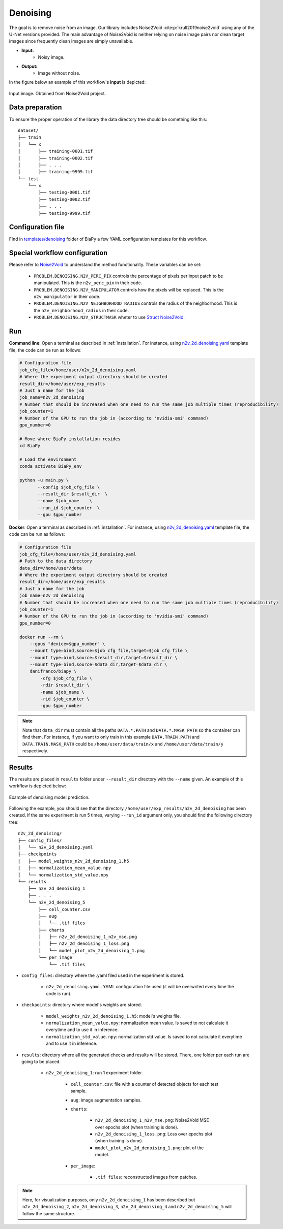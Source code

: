 .. _denoising:

Denoising
---------

The goal is to remove noise from an image. Our library includes Noise2Void :cite:p:`krull2019noise2void` using any of the U-Net versions provided. The main advantage of Noise2Void is neither relying on noise image pairs nor clean target images since frequently clean images are simply unavailable.

* **Input:** 
    * Noisy image. 
* **Output:**
    * Image without noise. 


In the figure below an example of this workflow's **input** is depicted:


.. figure:: ../img/denoising_input.png
    :align: center

    Input image. Obtained from Noise2Void project.   

.. _denoising_data_prep:

Data preparation
~~~~~~~~~~~~~~~~

To ensure the proper operation of the library the data directory tree should be something like this: ::

    dataset/
    ├── train
    │   └── x
    │       ├── training-0001.tif
    │       ├── training-0002.tif
    │       ├── . . .
    │       ├── training-9999.tif   
    └── test
        └── x
            ├── testing-0001.tif
            ├── testing-0002.tif
            ├── . . .
            ├── testing-9999.tif

.. _denoising_problem_resolution:

Configuration file
~~~~~~~~~~~~~~~~~~

Find in `templates/denoising <https://github.com/danifranco/BiaPy/tree/master/templates/denoising>`__ folder of BiaPy a few YAML configuration templates for this workflow. 


Special workflow configuration
~~~~~~~~~~~~~~~~~~~~~~~~~~~~~~

Please refer to `Noise2Void <https://arxiv.org/abs/1811.10980>`__  to understand the method functionality. These variables can be set:

    * ``PROBLEM.DENOISING.N2V_PERC_PIX`` controls the percentage of pixels per input patch to be manipulated. This is the ``n2v_perc_pix`` in their code. 

    * ``PROBLEM.DENOISING.N2V_MANIPULATOR`` controls how the pixels will be replaced. This is the ``n2v_manipulator`` in their code. 

    * ``PROBLEM.DENOISING.N2V_NEIGHBORHOOD_RADIUS`` controls the radius of the neighborhood. This is the ``n2v_neighborhood_radius`` in their code. 

    * ``PROBLEM.DENOISING.N2V_STRUCTMASK`` wheter to use `Struct Noise2Void <https://github.com/juglab/n2v/blob/main/examples/2D/structN2V_2D_convallaria/>`__. 


Run
~~~

**Command line**: Open a terminal as described in :ref:`installation`. For instance, using `n2v_2d_denoising.yaml <https://github.com/danifranco/BiaPy/blob/master/templates/denoising/n2v_2d_denoising.yaml>`__ template file, the code can be run as follows:

.. code-block:: bash
    
    # Configuration file
    job_cfg_file=/home/user/n2v_2d_denoising.yaml       
    # Where the experiment output directory should be created
    result_dir=/home/user/exp_results  
    # Just a name for the job
    job_name=n2v_2d_denoising      
    # Number that should be increased when one need to run the same job multiple times (reproducibility)
    job_counter=1
    # Number of the GPU to run the job in (according to 'nvidia-smi' command)
    gpu_number=0                   

    # Move where BiaPy installation resides
    cd BiaPy

    # Load the environment
    conda activate BiaPy_env
    
    python -u main.py \
           --config $job_cfg_file \
           --result_dir $result_dir  \ 
           --name $job_name    \
           --run_id $job_counter  \
           --gpu $gpu_number  


**Docker**: Open a terminal as described in :ref:`installation`. For instance, using `n2v_2d_denoising.yaml <https://github.com/danifranco/BiaPy/blob/master/templates/denoising/n2v_2d_denoising.yaml>`__ template file, the code can be run as follows:

.. code-block:: bash                                                                                                    

    # Configuration file
    job_cfg_file=/home/user/n2v_2d_denoising.yaml
    # Path to the data directory
    data_dir=/home/user/data
    # Where the experiment output directory should be created
    result_dir=/home/user/exp_results
    # Just a name for the job
    job_name=n2v_2d_denoising
    # Number that should be increased when one need to run the same job multiple times (reproducibility)
    job_counter=1
    # Number of the GPU to run the job in (according to 'nvidia-smi' command)
    gpu_number=0

    docker run --rm \
        --gpus "device=$gpu_number" \
        --mount type=bind,source=$job_cfg_file,target=$job_cfg_file \
        --mount type=bind,source=$result_dir,target=$result_dir \
        --mount type=bind,source=$data_dir,target=$data_dir \
        danifranco/biapy \
            -cfg $job_cfg_file \
            -rdir $result_dir \
            -name $job_name \
            -rid $job_counter \
            -gpu $gpu_number

.. note:: 
    Note that ``data_dir`` must contain all the paths ``DATA.*.PATH`` and ``DATA.*.MASK_PATH`` so the container can find them. For instance, if you want to only train in this example ``DATA.TRAIN.PATH`` and ``DATA.TRAIN.MASK_PATH`` could be ``/home/user/data/train/x`` and ``/home/user/data/train/y`` respectively. 

.. _denoising_results:

Results                                                                                                                 
~~~~~~~  

The results are placed in ``results`` folder under ``--result_dir`` directory with the ``--name`` given. An example of this workflow is depicted below:

.. figure:: ../img/denoising_prediction.png
   :align: center                  

   Example of denoising model prediction. 


Following the example, you should see that the directory ``/home/user/exp_results/n2v_2d_denoising`` has been created. If the same experiment is run 5 times, varying ``--run_id`` argument only, you should find the following directory tree: ::

    n2v_2d_denoising/
    ├── config_files/
    │   └── n2v_2d_denoising.yaml                                                                                                           
    ├── checkpoints
    |   ├── model_weights_n2v_2d_denoising_1.h5
    |   ├── normalization_mean_value.npy
    │   └── normalization_std_value.npy
    └── results
        ├── n2v_2d_denoising_1
        ├── . . .
        └── n2v_2d_denoising_5
            ├── cell_counter.csv
            ├── aug
            │   └── .tif files
            ├── charts
            │   ├── n2v_2d_denoising_1_n2v_mse.png
            │   ├── n2v_2d_denoising_1_loss.png
            │   └── model_plot_n2v_2d_denoising_1.png
            └── per_image
                └── .tif files


* ``config_files``: directory where the .yaml filed used in the experiment is stored. 

    * ``n2v_2d_denoising.yaml``: YAML configuration file used (it will be overwrited every time the code is run).

* ``checkpoints``: directory where model's weights are stored.

    * ``model_weights_n2v_2d_denoising_1.h5``: model's weights file.

    * ``normalization_mean_value.npy``: normalization mean value. Is saved to not calculate it everytime and to use it in inference.  
    
    * ``normalization_std_value.npy``: normalization std value. Is saved to not calculate it everytime and to use it in inference. 

* ``results``: directory where all the generated checks and results will be stored. There, one folder per each run are going to be placed.

    * ``n2v_2d_denoising_1``: run 1 experiment folder. 

        * ``cell_counter.csv``: file with a counter of detected objects for each test sample.

        * ``aug``: image augmentation samples.

        * ``charts``:  

             * ``n2v_2d_denoising_1_n2v_mse.png``: Noise2Void MSE over epochs plot (when training is done).

             * ``n2v_2d_denoising_1_loss.png``: Loss over epochs plot (when training is done). 

             * ``model_plot_n2v_2d_denoising_1.png``: plot of the model.

        * ``per_image``:

            * ``.tif files``: reconstructed images from patches.  

.. note:: 

  Here, for visualization purposes, only ``n2v_2d_denoising_1`` has been described but ``n2v_2d_denoising_2``, ``n2v_2d_denoising_3``, ``n2v_2d_denoising_4`` and ``n2v_2d_denoising_5`` will follow the same structure.



